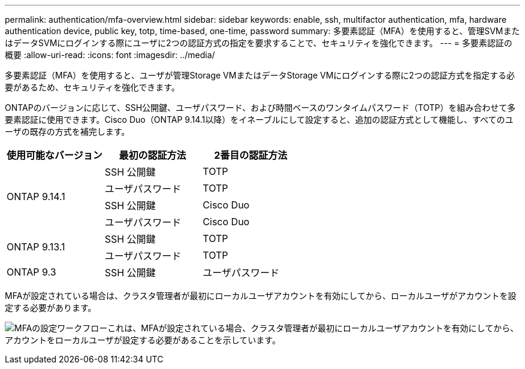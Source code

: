 ---
permalink: authentication/mfa-overview.html 
sidebar: sidebar 
keywords: enable, ssh, multifactor authentication, mfa, hardware authentication device, public key, totp, time-based, one-time, password 
summary: 多要素認証（MFA）を使用すると、管理SVMまたはデータSVMにログインする際にユーザに2つの認証方式の指定を要求することで、セキュリティを強化できます。 
---
= 多要素認証の概要
:allow-uri-read: 
:icons: font
:imagesdir: ../media/


[role="lead"]
多要素認証（MFA）を使用すると、ユーザが管理Storage VMまたはデータStorage VMにログインする際に2つの認証方式を指定する必要があるため、セキュリティを強化できます。

ONTAPのバージョンに応じて、SSH公開鍵、ユーザパスワード、および時間ベースのワンタイムパスワード（TOTP）を組み合わせて多要素認証に使用できます。Cisco Duo（ONTAP 9.14.1以降）をイネーブルにして設定すると、追加の認証方式として機能し、すべてのユーザの既存の方式を補完します。

[cols="3"]
|===
| 使用可能なバージョン | 最初の認証方法 | 2番目の認証方法 


.4+| ONTAP 9.14.1 | SSH 公開鍵 | TOTP 


| ユーザパスワード | TOTP 


| SSH 公開鍵 | Cisco Duo 


| ユーザパスワード | Cisco Duo 


.2+| ONTAP 9.13.1 | SSH 公開鍵 | TOTP 


| ユーザパスワード | TOTP 


| ONTAP 9.3 | SSH 公開鍵 | ユーザパスワード 
|===
MFAが設定されている場合は、クラスタ管理者が最初にローカルユーザアカウントを有効にしてから、ローカルユーザがアカウントを設定する必要があります。

image:workflow-mfa-totp-ssh.png["MFAの設定ワークフローこれは、MFAが設定されている場合、クラスタ管理者が最初にローカルユーザアカウントを有効にしてから、アカウントをローカルユーザが設定する必要があることを示しています。"]
